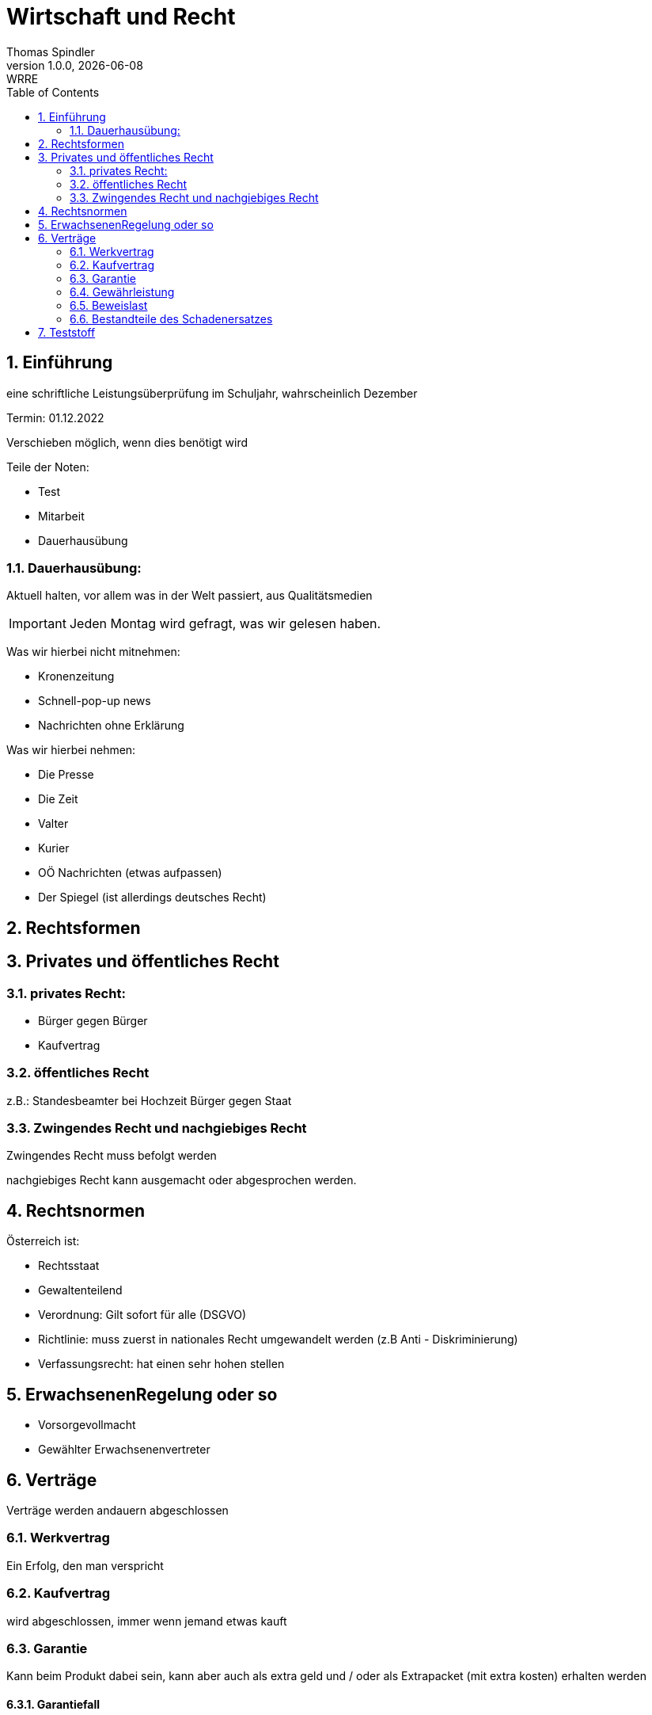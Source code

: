 = Wirtschaft und Recht
Thomas Spindler
1.0.0, {docdate}: WRRE
ifndef::imagesdir[:imagesdir: images]
//:toc-placement!:  // prevents the generation of the doc at this position, so it can be printed afterwards
:sourcedir: ../src/main/java
:icons: font
:sectnums:    // Nummerierung der Überschriften / section numbering
:toc: left
:stylesheet: ../css/dark.css

== Einführung

eine schriftliche Leistungsüberprüfung im Schuljahr, wahrscheinlich Dezember

Termin: 01.12.2022

Verschieben möglich, wenn dies benötigt wird

Teile der Noten:

* Test
* Mitarbeit
* Dauerhausübung

=== Dauerhausübung:

Aktuell halten, vor allem was in der Welt passiert, aus Qualitätsmedien

IMPORTANT: Jeden Montag wird gefragt, was wir gelesen haben.

Was wir hierbei nicht mitnehmen:

* Kronenzeitung
* Schnell-pop-up news
* Nachrichten ohne Erklärung

Was wir hierbei nehmen:

* Die Presse
* Die Zeit
* Valter
* Kurier
* OÖ Nachrichten (etwas aufpassen)
* Der Spiegel (ist allerdings deutsches Recht)

== Rechtsformen

== Privates und öffentliches Recht

=== privates Recht:

* Bürger gegen Bürger
* Kaufvertrag

=== öffentliches Recht

z.B.: Standesbeamter bei Hochzeit
Bürger gegen Staat

=== Zwingendes Recht und nachgiebiges Recht

Zwingendes Recht muss befolgt werden

nachgiebiges Recht kann ausgemacht oder abgesprochen werden.

== Rechtsnormen

Österreich ist:

* Rechtsstaat
* Gewaltenteilend

* Verordnung: Gilt sofort für alle (DSGVO) +
* Richtlinie: muss zuerst in nationales Recht umgewandelt werden (z.B Anti - Diskriminierung)
* Verfassungsrecht: hat einen sehr hohen stellen

== ErwachsenenRegelung oder so

* Vorsorgevollmacht
* Gewählter Erwachsenenvertreter

== Verträge

Verträge werden andauern abgeschlossen

=== Werkvertrag

Ein Erfolg, den man verspricht

=== Kaufvertrag

wird abgeschlossen, immer wenn jemand etwas kauft


=== Garantie

Kann beim Produkt dabei sein, kann aber auch als extra geld und / oder als Extrapacket (mit extra kosten) erhalten werden


==== Garantiefall

* Primär Beihilfe:
** Austausch
**  Reperatur

Dies darf allerdings der Kunde entscheiden

* Sekundärbeihilfe
** Behalten bei teilweiser Rückerstattung
** Komplette Rückerstattung (gegen Geld)

IMPORTANT: Bei gebrauchter Wahre: Kann auf 1 Jahr verringert werden

Die Reperatur muss in einem angemessenen Zeitraum passieren, es soll auf in gewissen Fällen ein Ersatzgerät bereitgestellt werden.

=== Gewährleistung

z.B Bein einem Auto, dass 200 km/h schaffen sollte, allerdings nur 180 erreicht.

Ist vom verschulden unabhängig

Wenn ich irgendwas allerdings deutlich sehe, ich diese Ware allerdings trotzdem kaufe, fällt die Gewährleistung aus.

Bei Abnutzung gibt es keine Gewährleistung

=== Beweislast

Im 1. Jahr beim Händler, danach beim Kunden

=== Bestandteile des Schadenersatzes

* Schaden
** Sachschaden
** Personenschaden
* Ein Ereignis, was den Schaden auslöst
* Rechtswidrigkeit
** Vertrag gebrochen
** Gesetz gebrochen
* Verschulde
** vorsätzliches Handeln
** Fahrlässigkeit
*** leichte
*** grobe

== Teststoff

* Rechtsordnung
** Öffentliches Recht
** Privates Recht
* Personenrecht
** Geschäftsfähigkeit
** Deliktsfähigkeit
** Leben / Tod definition
** Jugendschutz / Erwachsenenschutz
* Schuldrecht
** Verträge
** Vertragswidrichkeiten
** Schadensersatz
* Haftung von Aufsichtspersonen
